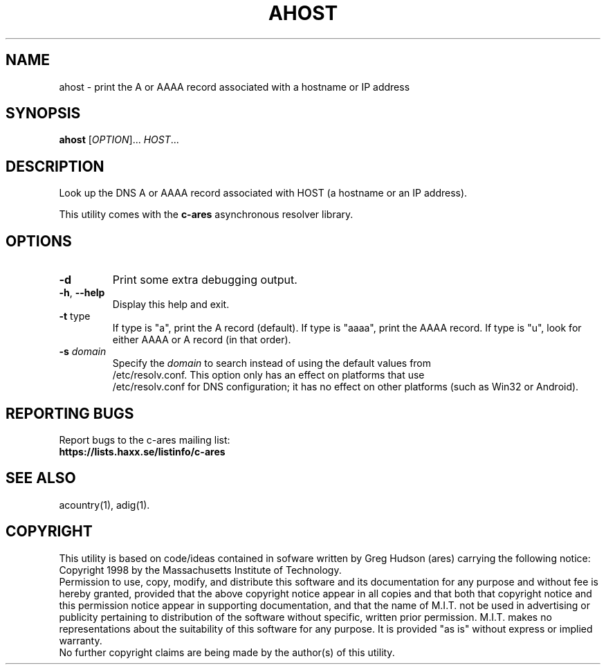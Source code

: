 .TH AHOST "1" "April 2011" "c-ares utilities"
.SH NAME
ahost \- print the A or AAAA record associated with a hostname or IP address
.SH SYNOPSIS
.B ahost
[\fIOPTION\fR]... \fIHOST\fR...
.SH DESCRIPTION
.PP
.\" Add any additional description here
.PP
Look up the DNS A or AAAA record associated with HOST (a hostname or an
IP address).
.PP
This utility comes with the \fBc\-ares\fR asynchronous resolver library.
.SH OPTIONS
.TP
\fB\-d\fR
Print some extra debugging output.
.TP
\fB\-h\fR, \fB\-\-help\fR
Display this help and exit.
.TP
\fB\-t\fR type
If type is "a", print the A record (default).
If type is "aaaa", print the AAAA record.
If type is "u", look for either AAAA or A record (in that order).
.TP
\fB\-s\fR \fIdomain\fP
Specify the \fIdomain\fP to search instead of using the default values from
.br
/etc/resolv.conf. This option only has an effect on platforms that use
.br
/etc/resolv.conf
for DNS configuration; it has no effect on other platforms (such as Win32
or Android).
.SH "REPORTING BUGS"
Report bugs to the c-ares mailing list:
.br
\fBhttps://lists.haxx.se/listinfo/c-ares\fR
.SH "SEE ALSO"
.PP
acountry(1), adig(1).
.SH COPYRIGHT
This utility is based on code/ideas contained in sofware written by Greg Hudson (ares)
carrying the following notice:
.br
Copyright 1998 by the Massachusetts Institute of Technology.
.br
Permission to use, copy, modify, and distribute this software and its
documentation for any purpose and without fee is hereby granted,
provided that the above copyright notice appear in all copies and that
both that copyright notice and this permission notice appear in
supporting documentation, and that the name of M.I.T. not be used in
advertising or publicity pertaining to distribution of the software
without specific, written prior permission. M.I.T. makes no
representations about the suitability of this software for any
purpose. It is provided "as is" without express or implied warranty.
.br
No further copyright claims are being made by the author(s) of this utility.
